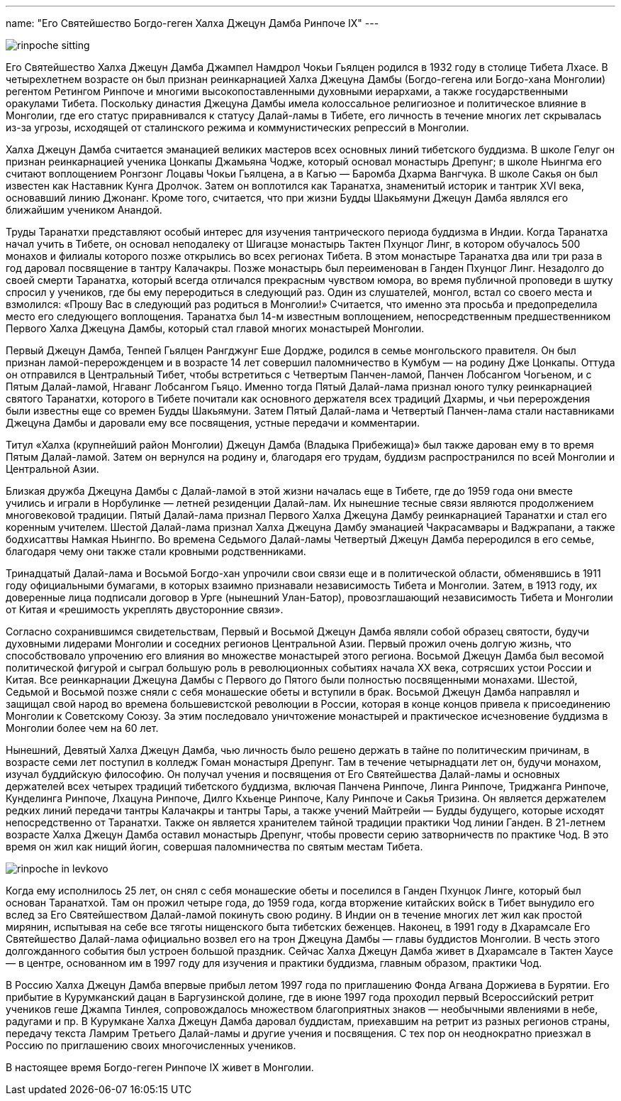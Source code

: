 ---
name: "Его Святейшество Богдо-геген Халха Джецун Дамба Ринпоче IX"
---

image::rinpoche-sitting.jpg[role="left"]

Его Святейшество Халха Джецун Дамба Джампел Намдрол Чокьи Гьялцен родился
в 1932 году в столице Тибета Лхасе. В четырехлетнем возрасте он был признан
реинкарнацией Халха Джецуна Дамбы (Богдо-гегена или Богдо-хана Монголии)
регентом Ретингом Ринпоче и многими высокопоставленными духовными иерархами,
а также государственными оракулами Тибета. Поскольку династия Джецуна Дамбы
имела колоссальное религиозное и политическое влияние в Монголии, где его
статус приравнивался к статусу Далай-ламы в Тибете, его личность в течение
многих лет скрывалась из-за угрозы, исходящей от сталинского режима
и коммунистических репрессий в Монголии.

Халха Джецун Дамба считается эманацией великих мастеров всех основных линий
тибетского буддизма. В школе Гелуг он признан реинкарнацией ученика Цонкапы
Джамьяна Чодже, который основал монастырь Дрепунг; в школе Ньингма его считают
воплощением Ронгзонг Лоцавы Чокьи Гьялцена, а в Кагью — Баромба Дхарма
Вангчука. В школе Сакья он был известен как Наставник Кунга Дролчок.  Затем он
воплотился как Таранатха, знаменитый историк и тантрик XVI века, основавший
линию Джонанг. Кроме того, считается, что при жизни Будды Шакьямуни Джецун
Дамба являлся его ближайшим учеником Анандой.

Труды Таранатхи представляют особый интерес для изучения тантрического периода
буддизма в Индии. Когда Таранатха начал учить в Тибете, он основал неподалеку
от Шигацзе монастырь Тактен Пхунцог Линг, в котором обучалось 500 монахов
и филиалы которого позже открылись во всех регионах Тибета. В этом монастыре
Таранатха два или три раза в год даровал посвящение в тантру Калачакры.  Позже
монастырь был переименован в Ганден Пхунцог Линг. Незадолго до своей смерти
Таранатха, который всегда отличался прекрасным чувством юмора, во время
публичной проповеди в шутку спросил у учеников, где бы ему переродиться
в следующий раз. Один из слушателей, монгол, встал со своего места и взмолился:
«Прошу Вас в следующий раз родиться в Монголии!» Считается, что именно эта
просьба и предопределила место его следующего воплощения. Таранатха был 14-м
известным воплощением, непосредственным предшественником Первого Халха Джецуна
Дамбы, который стал главой многих монастырей Монголии.

Первый Джецун Дамба, Тенпей Гьялцен Рангджунг Еше Дордже, родился в семье
монгольского правителя. Он был признан ламой-перерожденцем и в возрасте
14 лет совершил паломничество в Кумбум — на родину Дже Цонкапы. Оттуда он
отправился в Центральный Тибет, чтобы встретиться с Четвертым Панчен-ламой,
Панчен Лобсангом Чогьеном, и с Пятым Далай-ламой, Нгаванг Лобсангом Гьяцо.
Именно тогда Пятый Далай-лама признал юного тулку реинкарнацией святого
Таранатхи, которого в Тибете почитали как основного держателя всех традиций
Дхармы, и чьи перерождения были известны еще со времен Будды Шакьямуни. Затем
Пятый Далай-лама и Четвертый Панчен-лама стали наставниками Джецуна Дамбы
и даровали ему все посвящения, устные передачи и комментарии.

Титул «Халха (крупнейший район Монголии) Джецун Дамба (Владыка Прибежища)» был
также дарован ему в то время Пятым Далай-ламой. Затем он вернулся на родину и,
благодаря его трудам, буддизм распространился по всей Монголии и Центральной
Азии.

Близкая дружба Джецуна Дамбы с Далай-ламой в этой жизни началась еще в Тибете,
где до 1959 года они вместе учились и играли в Норбулинке — летней резиденции
Далай-лам. Их нынешние тесные связи являются продолжением многовековой
традиции. Пятый Далай-лама признал Первого Халха Джецуна Дамбу реинкарнацией
Таранатхи и стал его коренным учителем. Шестой Далай-лама признал Халха Джецуна
Дамбу эманацией Чакрасамвары и Ваджрапани, а также бодхисаттвы Намкая Ньингпо.
Во времена Седьмого Далай-ламы Четвертый Джецун Дамба переродился в его семье,
благодаря чему они также стали кровными родственниками.

Тринадцатый Далай-лама и Восьмой Богдо-хан упрочили свои связи еще
и в политической области, обменявшись в 1911 году официальными бумагами,
в которых взаимно признавали независимость Тибета и Монголии. Затем, в 1913
году, их доверенные лица подписали договор в Урге (нынешний Улан-Батор),
провозглашающий независимость Тибета и Монголии от Китая и «решимость укреплять
двусторонние связи».

Согласно сохранившимся свидетельствам, Первый и Восьмой Джецун Дамба являли
собой образец святости, будучи духовными лидерами Монголии и соседних регионов
Центральной Азии. Первый прожил очень долгую жизнь, что способствовало
упрочению его влияния во множестве монастырей этого региона. Восьмой Джецун
Дамба был весомой политической фигурой и сыграл большую роль в революционных
событиях начала XX века, сотрясших устои России и  Китая. Все реинкарнации
Джецуна Дамбы с Первого до Пятого были полностью посвященными монахами. Шестой,
Седьмой и Восьмой позже сняли с себя монашеские обеты и вступили в брак.
Восьмой Джецун Дамба направлял и защищал свой народ во времена большевистской
революции в России, которая в конце концов привела к присоединению Монголии
к Советскому Союзу. За этим последовало уничтожение монастырей и практическое
исчезновение буддизма в Монголии более чем на 60 лет.

Нынешний, Девятый Халха Джецун Дамба, чью личность было решено держать в тайне
по политическим причинам, в возрасте семи лет поступил в колледж Гоман
монастыря Дрепунг. Там в течение четырнадцати лет он, будучи монахом, изучал
буддийскую философию. Он получал учения и посвящения от Его Святейшества
Далай-ламы и основных держателей всех четырех традиций тибетского буддизма,
включая Панчена Ринпоче, Линга Ринпоче, Триджанга Ринпоче, Кунделинга Ринпоче,
Лхацуна Ринпоче, Дилго Кхьенце Ринпоче, Калу Ринпоче и Сакья Тризина. Он
является держателем редких линий передачи тантры Калачакры и тантры Тары,
а также учений Майтрейи — Будды будущего, которые исходят непосредственно от
Таранатхи. Также он является хранителем тайной традиции практики Чод линии
Ганден. В 21-летнем возрасте Халха Джецун Дамба оставил монастырь Дрепунг,
чтобы провести серию затворничеств по практике Чод. В это время он жил как
нищий йогин, совершая паломничества по святым местам Тибета.

image::rinpoche-in-levkovo.jpg[role="right"]

Когда ему исполнилось 25 лет, он снял с себя монашеские обеты и поселился
в Ганден Пхунцок Линге, который был основан Таранатхой. Там он прожил четыре
года, до 1959 года, когда вторжение китайских войск в Тибет вынудило его вслед
за Его Святейшеством Далай-ламой покинуть свою родину.  В Индии он в течение
многих лет жил как простой мирянин, испытывая на себе все тяготы нищенского
быта тибетских беженцев. Наконец, в 1991 году в Дхарамсале Его Святейшество
Далай-лама официально возвел его на трон Джецуна Дамбы — главы буддистов
Монголии. В честь этого долгожданного события был устроен большой праздник.
Сейчас Халха Джецун Дамба живет в Дхарамсале в Тактен Хаусе — в центре,
основанном им в 1997 году для изучения и практики буддизма, главным образом,
практики Чод.

В Россию Халха Джецун Дамба впервые прибыл летом 1997 года по приглашению Фонда
Агвана Доржиева в Бурятии. Его прибытие в Курумканский дацан в Баргузинской
долине, где в июне 1997 года проходил первый Всероссийский ретрит учеников геше
Джампа Тинлея, сопровождалось множеством благоприятных знаков — необычными
явлениями в небе, радугами и пр. В Курумкане Халха Джецун Дамба даровал
буддистам, приехавшим на ретрит из разных регионов страны, передачу текста
Ламрим Третьего Далай-ламы и другие учения и посвящения. С тех пор он
неоднократно приезжал в Россию по приглашению своих многочисленных учеников.

В настоящее время Богдо-геген Ринпоче IX живет в Монголии.
